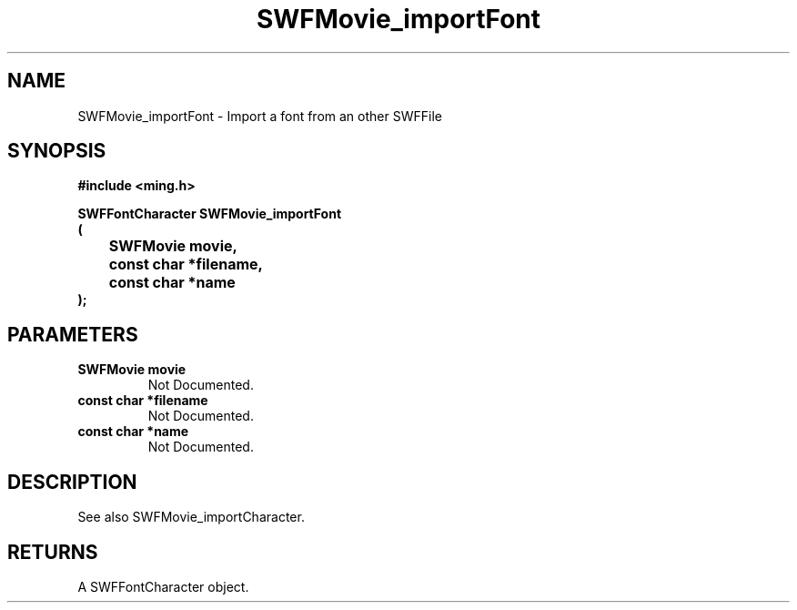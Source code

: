 .\" WARNING! THIS FILE WAS GENERATED AUTOMATICALLY BY c2man!
.\" DO NOT EDIT! CHANGES MADE TO THIS FILE WILL BE LOST!
.TH "SWFMovie_importFont" 3 "1 October 2008" "c2man movie.c"
.SH "NAME"
SWFMovie_importFont \- Import a font from an other SWFFile
.SH "SYNOPSIS"
.ft B
#include <ming.h>
.br
.sp
SWFFontCharacter SWFMovie_importFont
.br
(
.br
	SWFMovie movie,
.br
	const char *filename,
.br
	const char *name
.br
);
.ft R
.SH "PARAMETERS"
.TP
.B "SWFMovie movie"
Not Documented.
.TP
.B "const char *filename"
Not Documented.
.TP
.B "const char *name"
Not Documented.
.SH "DESCRIPTION"
See also SWFMovie_importCharacter.
.SH "RETURNS"
A SWFFontCharacter object.
